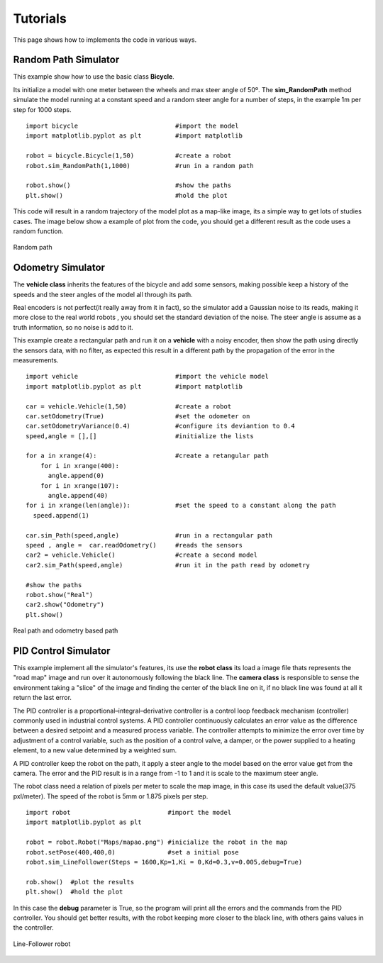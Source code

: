 Tutorials
===========
This page shows how to implements the code in various ways.

Random Path Simulator
---------------------
This example show how to use the basic class **Bicycle**.

Its initialize a model with one meter between the wheels and max steer angle of
50º. The **sim_RandomPath** method simulate the model running at a constant
speed and a random steer angle for a number of steps, in the example 1m per step
for 1000 steps. ::

  import bicycle                          #import the model
  import matplotlib.pyplot as plt         #import matplotlib

  robot = bicycle.Bicycle(1,50)           #create a robot
  robot.sim_RandomPath(1,1000)            #run in a random path

  robot.show()                            #show the paths
  plt.show()                              #hold the plot

This code will result in a random trajectory of the model plot as a map-like
image, its a simple way to get lots of studies cases. The image below show a
example of plot from the code, you should get a different result as the code
uses a random function.

.. figure::  images/random.png
 :align:   center

 Random path

Odometry Simulator
------------------
The **vehicle class** inherits the features of the bicycle and add some sensors,
making possible keep a history of the speeds and the steer angles of the model
all through its path.

Real encoders is not perfect(it really away from it in fact), so the simulator
add a Gaussian noise to its reads, making it more close to the real world robots
, you should set the standard deviation of the noise. The steer angle is assume
as a truth information, so no noise is add to it.

This example create a rectangular path and run it on a **vehicle** with a noisy
encoder, then show the path using directly the sensors data, with no filter, as
expected this result in a different path by the propagation of the error in the
measurements. ::

  import vehicle                          #import the vehicle model
  import matplotlib.pyplot as plt         #import matplotlib

  car = vehicle.Vehicle(1,50)             #create a robot
  car.setOdometry(True)                   #set the odometer on
  car.setOdometryVariance(0.4)            #configure its deviantion to 0.4
  speed,angle = [],[]                     #initialize the lists

  for a in xrange(4):                     #create a retangular path
      for i in xrange(400):
        angle.append(0)
      for i in xrange(107):
        angle.append(40)
  for i in xrange(len(angle)):            #set the speed to a constant along the path
    speed.append(1)

  car.sim_Path(speed,angle)               #run in a rectangular path
  speed , angle =  car.readOdometry()     #reads the sensors
  car2 = vehicle.Vehicle()                #create a second model
  car2.sim_Path(speed,angle)              #run it in the path read by odometry

  #show the paths
  robot.show("Real")
  car2.show("Odometry")
  plt.show()

.. figure::  images/odometry.png
 :align:   center

 Real path and odometry based path

PID Control Simulator
---------------------
This example implement all the simulator's features, its use the **robot class**
its load a image file thats represents the "road map" image and run over it
autonomously following the black line.
The **camera class** is responsible to sense the environment taking
a "slice" of the image and finding the center of the black line on it, if no black
line was found at all it return the last error.

The PID controller is a proportional–integral–derivative controller
is a control loop feedback mechanism (controller) commonly used in industrial
control systems. A PID controller continuously calculates an error value as the
difference between a desired setpoint and a measured process variable. The
controller attempts to minimize the error over time by adjustment of a control
variable, such as the position of a control valve, a damper, or the power
supplied to a heating element, to a new value determined by a weighted sum.

A PID controller keep the robot on the path, it apply a steer angle to the model based
on the error value get from the camera. The error and the PID result is in a range
from -1 to 1 and it is scale to the maximum steer angle.

The robot class need a relation of pixels per meter to scale the map image, in
this case its used the default value(375 pxl/meter). The speed of the robot is
5mm or 1.875 pixels per step. ::

  import robot                          #import the model
  import matplotlib.pyplot as plt

  robot = robot.Robot("Maps/mapao.png") #inicialize the robot in the map
  robot.setPose(400,400,0)              #set a initial pose
  robot.sim_LineFollower(Steps = 1600,Kp=1,Ki = 0,Kd=0.3,v=0.005,debug=True)

  rob.show()  #plot the results
  plt.show()  #hold the plot

In this case the **debug** parameter is True, so the program will print all the
errors and the commands from the PID controller. You should get better results,
with the robot keeping more closer to the black line, with others gains
values in the controller.

.. figure::   images/pid.png
  :align:     center

  Line-Follower robot
